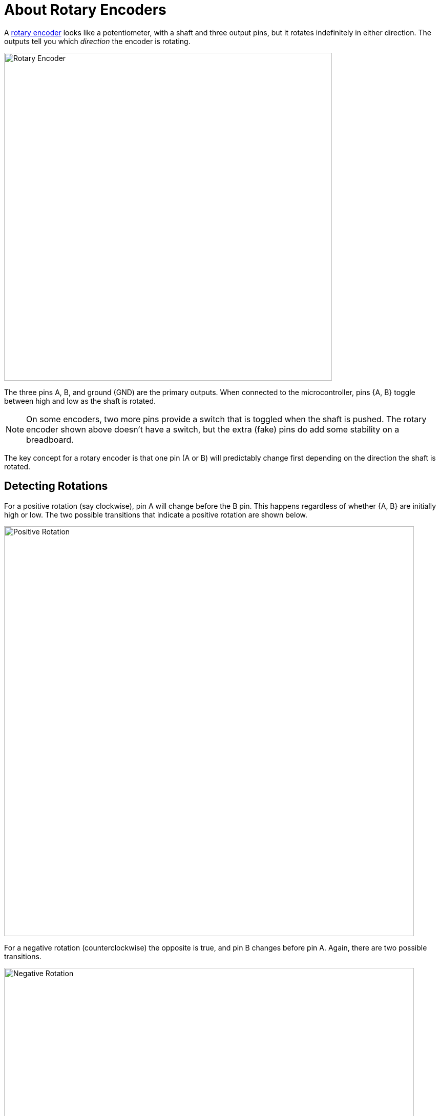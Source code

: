 = About Rotary Encoders
:wiki: https://en.wikipedia.org/wiki/Rotary_encoder
:rotenc: https://github.com/bitmandu/rotenc/blob/master/src/rotenc.c

A {wiki}[rotary encoder] looks like a potentiometer, with a shaft and
three output pins, but it rotates indefinitely in either direction.
The outputs tell you which _direction_ the encoder is rotating.

image::rotary-encoder.jpg[Rotary Encoder, width=640]

The three pins A, B, and ground (GND) are the primary outputs. When
connected to the microcontroller, pins {A, B} toggle between high and
low as the shaft is rotated.

NOTE: On some encoders, two more pins provide a switch that is toggled
when the shaft is pushed. The rotary encoder shown above doesn't have
a switch, but the extra (fake) pins do add some stability on a
breadboard.

The key concept for a rotary encoder is that one pin (A or B) will
predictably change first depending on the direction the shaft is
rotated.

== Detecting Rotations

For a positive rotation (say clockwise), pin A will change before the
B pin. This happens regardless of whether {A, B} are initially high or
low. The two possible transitions that indicate a positive rotation
are shown below.

image::positive-rotation.jpg[Positive Rotation, width=800]

For a negative rotation (counterclockwise) the opposite is true, and
pin B changes before pin A. Again, there are two possible transitions.

image::negative-rotation.jpg[Negative Rotation, width=800]

== Interrupt Code

If an interrupt is enabled on pin A, then the direction of rotation
can be determined based on pin B.

The following pseudocode captures the four transitions shown in the
figures above.

[source, python]
----
if A is HIGH:
   if B is HIGH:
      rotation = NEGATIVE
   else:
      rotation = POSITIVE
else:
   if B is HIGH:
      rotation = POSITIVE
   else:
      rotation = NEGATIVE
----

This is implemented in the interrupt handler for PCINT1 (see
{rotenc}[rotenc.c]).

[source, C]
----
/**
 * Handle PCINT1 interrupt.
 */
ISR(PCINT1_vect)
{
    uint8_t pinB = bit_is_set(ROTENC_PIN, ROTENC_B);
    char direction;

    if (bit_is_set(ROTENC_PIN, ROTENC_A)) {
        direction = pinB ? '-' : '+';
    } else {
        direction = pinB ? '+' : '-';
    }

    putchar(direction);
}
----

A sequence of `+` and `-` characters is sent to the serial port as the
rotary encoder is rotated clockwise and counterclockwise,
respectively.
